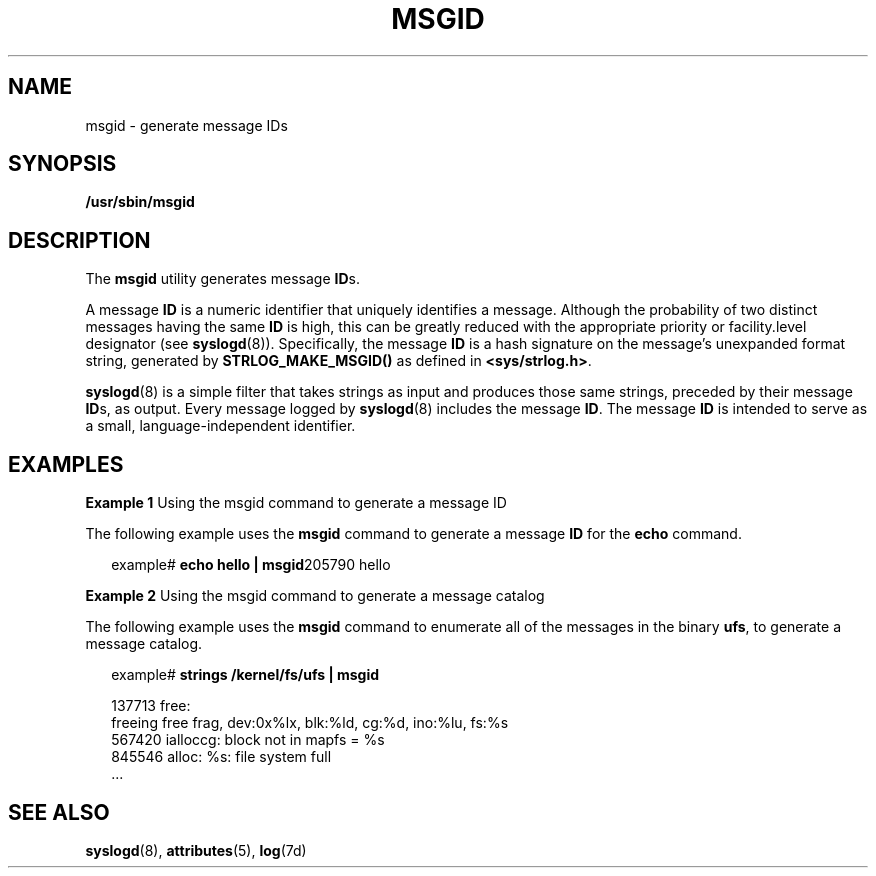 '\" te
.\" Copyright (c) 2000, Sun Microsystems, Inc.  All Rights Reserved
.\" The contents of this file are subject to the terms of the Common Development and Distribution License (the "License").  You may not use this file except in compliance with the License.
.\" You can obtain a copy of the license at usr/src/OPENSOLARIS.LICENSE or http://www.opensolaris.org/os/licensing.  See the License for the specific language governing permissions and limitations under the License.
.\" When distributing Covered Code, include this CDDL HEADER in each file and include the License file at usr/src/OPENSOLARIS.LICENSE.  If applicable, add the following below this CDDL HEADER, with the fields enclosed by brackets "[]" replaced with your own identifying information: Portions Copyright [yyyy] [name of copyright owner]
.TH MSGID 8 "Oct 9, 1998"
.SH NAME
msgid \- generate message IDs
.SH SYNOPSIS
.LP
.nf
\fB/usr/sbin/msgid\fR
.fi

.SH DESCRIPTION
.sp
.LP
The \fBmsgid\fR utility generates message \fBID\fRs.
.sp
.LP
A message \fBID\fR is a numeric identifier that uniquely identifies a message.
Although the probability of two distinct messages having the same \fBID\fR is
high, this can be greatly reduced with the appropriate priority or
facility.level designator (see \fBsyslogd\fR(8)). Specifically, the message
\fBID\fR is a hash signature on the message's unexpanded format string,
generated by \fBSTRLOG_MAKE_MSGID()\fR as defined in \fB<sys/strlog.h>\fR\&.
.sp
.LP
\fBsyslogd\fR(8) is a simple filter that takes strings as input and produces
those same strings, preceded by their message \fBID\fRs, as output. Every
message logged by \fBsyslogd\fR(8) includes the message \fBID\fR. The message
\fBID\fR is intended to serve as a small, language-independent identifier.
.SH EXAMPLES
.LP
\fBExample 1 \fRUsing the msgid command to generate a message ID
.sp
.LP
The following example uses the \fBmsgid\fR command to generate a message
\fBID\fR for the \fBecho\fR command.

.sp
.in +2
.nf
example# \fBecho hello | msgid\fR205790 hello
.fi
.in -2
.sp

.LP
\fBExample 2 \fRUsing the msgid command to generate a message catalog
.sp
.LP
The following example uses the \fBmsgid\fR command to enumerate all of the
messages in the binary \fBufs\fR, to generate a message catalog.

.sp
.in +2
.nf
example# \fBstrings /kernel/fs/ufs | msgid\fR

137713 free:
    freeing free frag, dev:0x%lx, blk:%ld, cg:%d, ino:%lu, fs:%s
567420 ialloccg: block not in mapfs = %s
845546 alloc: %s: file system full
\&...
.fi
.in -2
.sp

.SH SEE ALSO
.sp
.LP
\fBsyslogd\fR(8), \fBattributes\fR(5), \fBlog\fR(7d)
